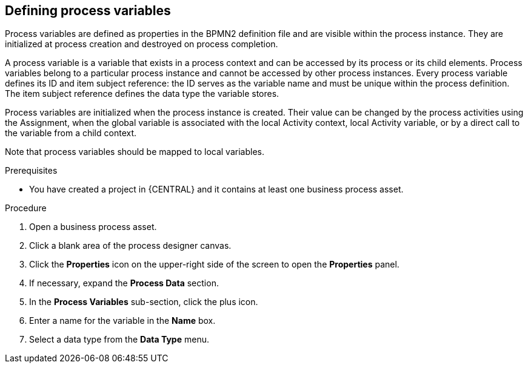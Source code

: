 [id='proc-define-process-variables_{context}']
== Defining process variables

Process variables are defined as properties in the BPMN2 definition file and are visible within the process instance. They are initialized at process creation and destroyed on process completion.

A process variable is a variable that exists in a process context and can be accessed by its process or its child elements. Process variables belong to a particular process instance and cannot be accessed by other process instances.
Every process variable defines its ID and item subject reference: the ID serves as the variable name and must be unique within the process definition.
The item subject reference defines the data type the variable stores.

Process variables are initialized when the process instance is created. Their value can be changed by the process activities using the Assignment, when the global variable is associated with the local Activity context, local Activity variable, or by a direct call to the variable from a child context.

Note that process variables should be mapped to local variables.

.Prerequisites
* You have created a project in {CENTRAL} and it contains at least one business process asset.

.Procedure
. Open a business process asset.
. Click a blank area of the process designer canvas.
. Click the *Properties* icon on the upper-right side of the screen to open the *Properties* panel.
. If necessary, expand the *Process Data* section.
. In the *Process Variables* sub-section, click the plus icon.
. Enter a name for the variable in the *Name* box.
. Select a data type from the *Data Type* menu.
